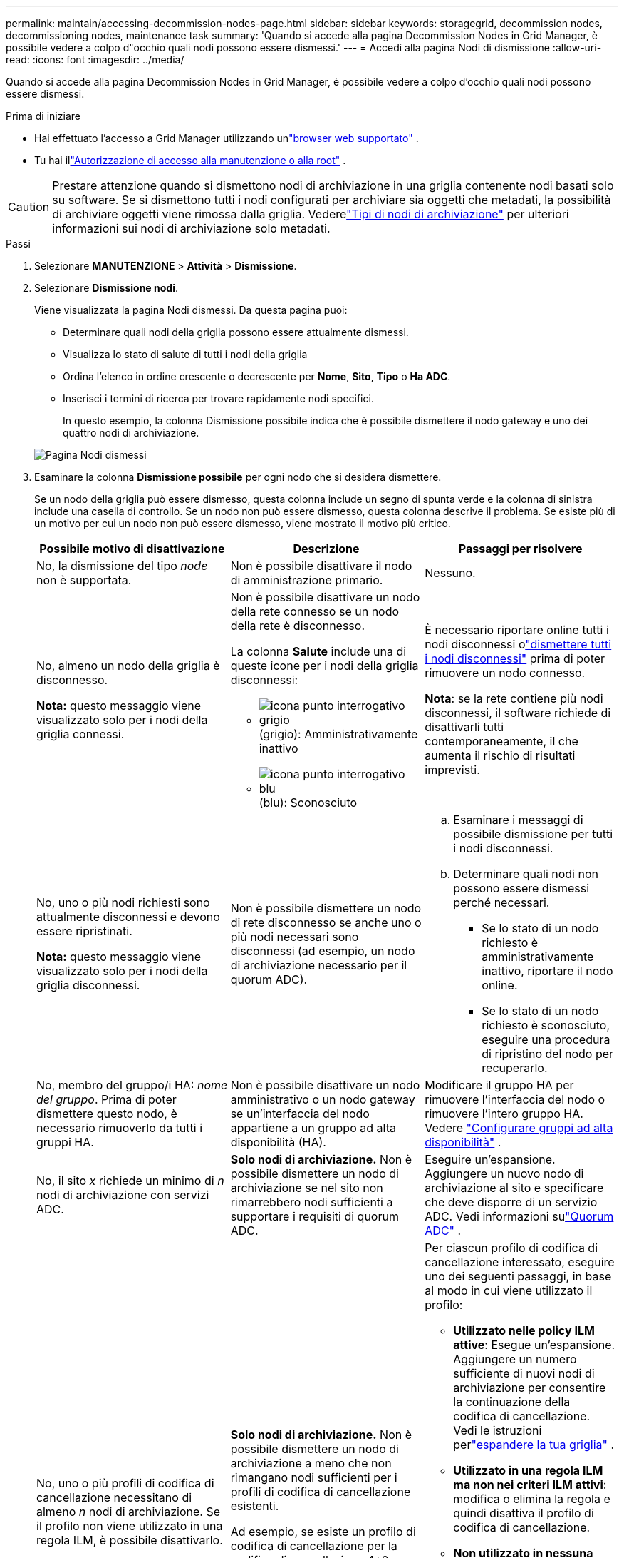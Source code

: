 ---
permalink: maintain/accessing-decommission-nodes-page.html 
sidebar: sidebar 
keywords: storagegrid, decommission nodes, decommissioning nodes, maintenance task 
summary: 'Quando si accede alla pagina Decommission Nodes in Grid Manager, è possibile vedere a colpo d"occhio quali nodi possono essere dismessi.' 
---
= Accedi alla pagina Nodi di dismissione
:allow-uri-read: 
:icons: font
:imagesdir: ../media/


[role="lead"]
Quando si accede alla pagina Decommission Nodes in Grid Manager, è possibile vedere a colpo d'occhio quali nodi possono essere dismessi.

.Prima di iniziare
* Hai effettuato l'accesso a Grid Manager utilizzando unlink:../admin/web-browser-requirements.html["browser web supportato"] .
* Tu hai illink:../admin/admin-group-permissions.html["Autorizzazione di accesso alla manutenzione o alla root"] .



CAUTION: Prestare attenzione quando si dismettono nodi di archiviazione in una griglia contenente nodi basati solo su software.  Se si dismettono tutti i nodi configurati per archiviare sia oggetti che metadati, la possibilità di archiviare oggetti viene rimossa dalla griglia.  Vederelink:../primer/what-storage-node-is.html#types-of-storage-nodes["Tipi di nodi di archiviazione"] per ulteriori informazioni sui nodi di archiviazione solo metadati.

.Passi
. Selezionare *MANUTENZIONE* > *Attività* > *Dismissione*.
. Selezionare *Dismissione nodi*.
+
Viene visualizzata la pagina Nodi dismessi.  Da questa pagina puoi:

+
** Determinare quali nodi della griglia possono essere attualmente dismessi.
** Visualizza lo stato di salute di tutti i nodi della griglia
** Ordina l'elenco in ordine crescente o decrescente per *Nome*, *Sito*, *Tipo* o *Ha ADC*.
** Inserisci i termini di ricerca per trovare rapidamente nodi specifici.
+
In questo esempio, la colonna Dismissione possibile indica che è possibile dismettere il nodo gateway e uno dei quattro nodi di archiviazione.

+
image::../media/decommission_nodes_page_all_connected.png[Pagina Nodi dismessi]



. Esaminare la colonna *Dismissione possibile* per ogni nodo che si desidera dismettere.
+
Se un nodo della griglia può essere dismesso, questa colonna include un segno di spunta verde e la colonna di sinistra include una casella di controllo.  Se un nodo non può essere dismesso, questa colonna descrive il problema.  Se esiste più di un motivo per cui un nodo non può essere dismesso, viene mostrato il motivo più critico.

+
[cols="1a,1a,1a"]
|===
| Possibile motivo di disattivazione | Descrizione | Passaggi per risolvere 


 a| 
No, la dismissione del tipo _node_ non è supportata.
 a| 
Non è possibile disattivare il nodo di amministrazione primario.
 a| 
Nessuno.



 a| 
No, almeno un nodo della griglia è disconnesso.

*Nota:* questo messaggio viene visualizzato solo per i nodi della griglia connessi.
 a| 
Non è possibile disattivare un nodo della rete connesso se un nodo della rete è disconnesso.

La colonna *Salute* include una di queste icone per i nodi della griglia disconnessi:

** image:../media/icon_alarm_gray_administratively_down.png["icona punto interrogativo grigio"](grigio): Amministrativamente inattivo
** image:../media/icon_alarm_blue_unknown.png["icona punto interrogativo blu"](blu): Sconosciuto

 a| 
È necessario riportare online tutti i nodi disconnessi olink:decommissioning-disconnected-grid-nodes.html["dismettere tutti i nodi disconnessi"] prima di poter rimuovere un nodo connesso.

*Nota*: se la rete contiene più nodi disconnessi, il software richiede di disattivarli tutti contemporaneamente, il che aumenta il rischio di risultati imprevisti.



 a| 
No, uno o più nodi richiesti sono attualmente disconnessi e devono essere ripristinati.

*Nota:* questo messaggio viene visualizzato solo per i nodi della griglia disconnessi.
 a| 
Non è possibile dismettere un nodo di rete disconnesso se anche uno o più nodi necessari sono disconnessi (ad esempio, un nodo di archiviazione necessario per il quorum ADC).
 a| 
.. Esaminare i messaggi di possibile dismissione per tutti i nodi disconnessi.
.. Determinare quali nodi non possono essere dismessi perché necessari.
+
*** Se lo stato di un nodo richiesto è amministrativamente inattivo, riportare il nodo online.
*** Se lo stato di un nodo richiesto è sconosciuto, eseguire una procedura di ripristino del nodo per recuperarlo.






 a| 
No, membro del gruppo/i HA: _nome del gruppo_. Prima di poter dismettere questo nodo, è necessario rimuoverlo da tutti i gruppi HA.
 a| 
Non è possibile disattivare un nodo amministrativo o un nodo gateway se un'interfaccia del nodo appartiene a un gruppo ad alta disponibilità (HA).
 a| 
Modificare il gruppo HA per rimuovere l'interfaccia del nodo o rimuovere l'intero gruppo HA. Vedere link:../admin/configure-high-availability-group.html["Configurare gruppi ad alta disponibilità"] .



 a| 
No, il sito _x_ richiede un minimo di _n_ nodi di archiviazione con servizi ADC.
 a| 
*Solo nodi di archiviazione.* Non è possibile dismettere un nodo di archiviazione se nel sito non rimarrebbero nodi sufficienti a supportare i requisiti di quorum ADC.
 a| 
Eseguire un'espansione.  Aggiungere un nuovo nodo di archiviazione al sito e specificare che deve disporre di un servizio ADC.  Vedi informazioni sulink:understanding-adc-service-quorum.html["Quorum ADC"] .



 a| 
No, uno o più profili di codifica di cancellazione necessitano di almeno _n_ nodi di archiviazione.  Se il profilo non viene utilizzato in una regola ILM, è possibile disattivarlo.
 a| 
*Solo nodi di archiviazione.* Non è possibile dismettere un nodo di archiviazione a meno che non rimangano nodi sufficienti per i profili di codifica di cancellazione esistenti.

Ad esempio, se esiste un profilo di codifica di cancellazione per la codifica di cancellazione 4+2, devono rimanere almeno 6 nodi di archiviazione.
 a| 
Per ciascun profilo di codifica di cancellazione interessato, eseguire uno dei seguenti passaggi, in base al modo in cui viene utilizzato il profilo:

** *Utilizzato nelle policy ILM attive*: Esegue un'espansione.  Aggiungere un numero sufficiente di nuovi nodi di archiviazione per consentire la continuazione della codifica di cancellazione. Vedi le istruzioni perlink:../expand/index.html["espandere la tua griglia"] .
** *Utilizzato in una regola ILM ma non nei criteri ILM attivi*: modifica o elimina la regola e quindi disattiva il profilo di codifica di cancellazione.
** *Non utilizzato in nessuna regola ILM*: Disattiva il profilo di codifica di cancellazione.


*Nota:* viene visualizzato un messaggio di errore se si tenta di disattivare un profilo di codifica di cancellazione e i dati dell'oggetto sono ancora associati al profilo.  Potrebbe essere necessario attendere diverse settimane prima di provare nuovamente la procedura di disattivazione.

Scopri di piùlink:../ilm/manage-erasure-coding-profiles.html["disattivazione di un profilo di codifica di cancellazione"] .



 a| 
No, non è possibile disattivare un nodo di archivio a meno che il nodo non sia disconnesso.
 a| 
Se un nodo archivio è ancora connesso, non è possibile rimuoverlo.
 a| 
*Nota*: il supporto per i nodi di archivio è stato rimosso.  Se è necessario dismettere un nodo di archivio, vedere https://docs.netapp.com/us-en/storagegrid-118/maintain/grid-node-decommissioning.html["Dismissione del nodo di rete (sito di documentazione StorageGRID 11.8)"^]

|===

